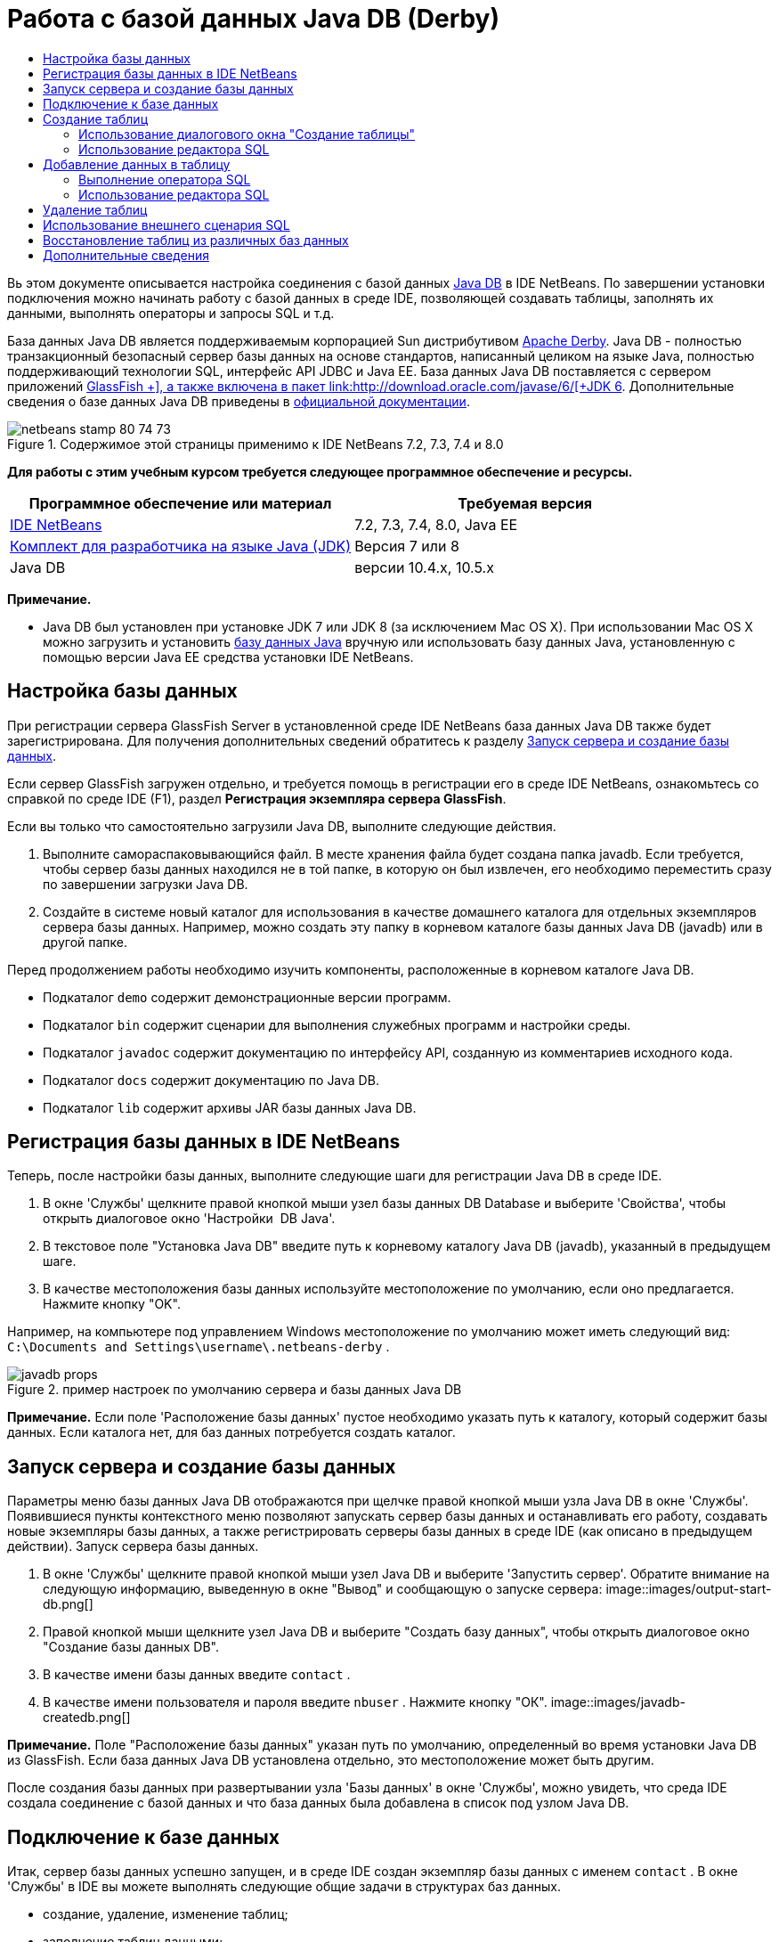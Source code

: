// 
//     Licensed to the Apache Software Foundation (ASF) under one
//     or more contributor license agreements.  See the NOTICE file
//     distributed with this work for additional information
//     regarding copyright ownership.  The ASF licenses this file
//     to you under the Apache License, Version 2.0 (the
//     "License"); you may not use this file except in compliance
//     with the License.  You may obtain a copy of the License at
// 
//       http://www.apache.org/licenses/LICENSE-2.0
// 
//     Unless required by applicable law or agreed to in writing,
//     software distributed under the License is distributed on an
//     "AS IS" BASIS, WITHOUT WARRANTIES OR CONDITIONS OF ANY
//     KIND, either express or implied.  See the License for the
//     specific language governing permissions and limitations
//     under the License.
//

= Работа с базой данных Java DB (Derby)
:jbake-type: tutorial
:jbake-tags: tutorials 
:jbake-status: published
:icons: font
:syntax: true
:source-highlighter: pygments
:toc: left
:toc-title:
:description: Работа с базой данных Java DB (Derby) - Apache NetBeans
:keywords: Apache NetBeans, Tutorials, Работа с базой данных Java DB (Derby)

Вь этом документе описывается настройка соединения с базой данных link:http://www.oracle.com/technetwork/java/javadb/overview/index.html[+Java DB+] в IDE NetBeans. По завершении установки подключения можно начинать работу с базой данных в среде IDE, позволяющей создавать таблицы, заполнять их данными, выполнять операторы и запросы SQL и т.д.

База данных Java DB является поддерживаемым корпорацией Sun дистрибутивом link:http://db.apache.org/derby/[+Apache Derby+]. Java DB - полностью транзакционный безопасный сервер базы данных на основе стандартов, написанный целиком на языке Java, полностью поддерживающий технологии SQL, интерфейс API JDBC и Java EE. База данных Java DB поставляется с сервером приложений link:http://glassfish.dev.java.net/[+GlassFish +], а также включена в пакет link:http://download.oracle.com/javase/6/[+JDK 6+]. Дополнительные сведения о базе данных Java DB приведены в link:http://www.oracle.com/technetwork/java/javadb/documentation/index.html[+официальной документации+].


image::images/netbeans-stamp-80-74-73.png[title="Содержимое этой страницы применимо к IDE NetBeans 7.2, 7.3, 7.4 и 8.0"]


*Для работы с этим учебным курсом требуется следующее программное обеспечение и ресурсы.*

|===
|Программное обеспечение или материал |Требуемая версия 

|link:https://netbeans.org/downloads/index.html[+IDE NetBeans+] |7.2, 7.3, 7.4, 8.0, Java EE 

|link:http://www.oracle.com/technetwork/java/javase/downloads/index.html[+Комплект для разработчика на языке Java (JDK)+] |Версия 7 или 8 

|Java DB |версии 10.4.x, 10.5.x 
|===

*Примечание.*

* Java DB был установлен при установке JDK 7 или JDK 8 (за исключением Mac OS X). При использовании Mac OS X можно загрузить и установить link:http://www.oracle.com/technetwork/java/javadb/downloads/index.html[+базу данных Java+] вручную или использовать базу данных Java, установленную с помощью версии Java EE средства установки IDE NetBeans.


== Настройка базы данных

При регистрации сервера GlassFish Server в установленной среде IDE NetBeans база данных Java DB также будет зарегистрирована. Для получения дополнительных сведений обратитесь к разделу <<starting,Запуск сервера и создание базы данных>>.

Если сервер GlassFish загружен отдельно, и требуется помощь в регистрации его в среде IDE NetBeans, ознакомьтесь со справкой по среде IDE (F1), раздел *Регистрация экземпляра сервера GlassFish*.

Если вы только что самостоятельно загрузили Java DB, выполните следующие действия.

1. Выполните самораспаковывающийся файл. В месте хранения файла будет создана папка javadb. Если требуется, чтобы сервер базы данных находился не в той папке, в которую он был извлечен, его необходимо переместить сразу по завершении загрузки Java DB.
2. Создайте в системе новый каталог для использования в качестве домашнего каталога для отдельных экземпляров сервера базы данных. Например, можно создать эту папку в корневом каталоге базы данных Java DB (javadb) или в другой папке.

Перед продолжением работы необходимо изучить компоненты, расположенные в корневом каталоге Java DB.

* Подкаталог  ``demo``  содержит демонстрационные версии программ.
* Подкаталог  ``bin``  содержит сценарии для выполнения служебных программ и настройки среды.
* Подкаталог  ``javadoc``  содержит документацию по интерфейсу API, созданную из комментариев исходного кода.
* Подкаталог  ``docs``  содержит документацию по Java DB.
* Подкаталог  ``lib``  содержит архивы JAR базы данных Java DB.


== Регистрация базы данных в IDE NetBeans

Теперь, после настройки базы данных, выполните следующие шаги для регистрации Java DB в среде IDE.

1. В окне 'Службы' щелкните правой кнопкой мыши узел базы данных DB Database и выберите 'Свойства', чтобы открыть диалоговое окно 'Настройки  DB Java'.
2. В текстовое поле "Установка Java DB" введите путь к корневому каталогу Java DB (javadb), указанный в предыдущем шаге.
3. В качестве местоположения базы данных используйте местоположение по умолчанию, если оно предлагается. Нажмите кнопку "OK".

Например, на компьютере под управлением Windows местоположение по умолчанию может иметь следующий вид:  ``C:\Documents and Settings\username\.netbeans-derby`` .

image::images/javadb-props.png[title="пример настроек по умолчанию сервера и базы данных Java DB"]

*Примечание.* Если поле 'Расположение базы данных' пустое необходимо указать путь к каталогу, который содержит базы данных. Если каталога нет, для баз данных потребуется создать каталог.


== Запуск сервера и создание базы данных

Параметры меню базы данных Java DB отображаются при щелчке правой кнопкой мыши узла Java DB в окне 'Службы'. Появившиеся пункты контекстного меню позволяют запускать сервер базы данных и останавливать его работу, создавать новые экземпляры базы данных, а также регистрировать серверы базы данных в среде IDE (как описано в предыдущем действии). Запуск сервера базы данных.

1. В окне 'Службы' щелкните правой кнопкой мыши узел Java DB и выберите 'Запустить сервер'. Обратите внимание на следующую информацию, выведенную в окне "Вывод" и сообщающую о запуске сервера:
image::images/output-start-db.png[]
2. Правой кнопкой мыши щелкните узел Java DB и выберите "Создать базу данных", чтобы открыть диалоговое окно "Создание базы данных DB".
3. В качестве имени базы данных введите  ``contact`` .
4. В качестве имени пользователя и пароля введите  ``nbuser`` . Нажмите кнопку "ОК".
image::images/javadb-createdb.png[]

*Примечание.* Поле "Расположение базы данных" указан путь по умолчанию, определенный во время установки Java DB из GlassFish. Если база данных Java DB установлена отдельно, это местоположение может быть другим.

После создания базы данных при развертывании узла 'Базы данных' в окне 'Службы', можно увидеть, что среда IDE создала соединение с базой данных и что база данных была добавлена в список под узлом Java DB.


== Подключение к базе данных

Итак, сервер базы данных успешно запущен, и в среде IDE создан экземпляр базы данных с именем  ``contact`` . В окне 'Службы' в IDE вы можете выполнять следующие общие задачи в структурах баз данных.

* создание, удаление, изменение таблиц;
* заполнение таблиц данными;
* просмотр табличных данных;
* выполнение операторов SQL и запросов.

Для начала работы с базой данных  ``contact`` необходимо создать подключение к ней. Для соединения с базой данных  ``контактов``  выполните следующие шаги.

1. Разверните узел 'Базы данных' в окне 'Службы' и найти новую базу данных и узлы подключения к базе данных.

Узел подключения к базе данных ( image::images/connection-node-icon.png[]) отображается ниже узла 'Базы данных'. Имя базы данных отображается ниже узла Java DB.

image::images/services-window.png[]

*Примечание.* Также отобразится соединение с базой данных `образец [app on APP]`, которое является схемой базы данных по умолчанию.

[start=2]
. Щелкните правой кнопкой мыши узел подключения к базе данных *контактов* ( ``jdbc:derby://localhost:1527/contact [nbuser on NBUSER]`` ) и выберите команду "Подключить".

Отобразится весь значок узла подключения ( image::images/connection-node-icon.png[]), что означает, что соединение установлено успешно.
3. Задайте удобное отображаемое имя для базы данных, щелкнув правой кнопкой мыши узел подключения к базе данных ( ``jdbc:derby://localhost:1527/contact [nbuser on NBUSER]`` ) и выберите 'Переименовать'. В текстовом поле введите  ``Contact DB``  и нажмите кнопку "ОК".


== Создание таблиц

Созданная база данных  ``contact``  в настоящее время пуста. Она еще не наполнена таблицами или данными. В IDE NetBeans можно добавить таблицу баз данных либо с помощью диалогового окна 'Создать таблицу' или путем ввода оператора SQL и запуска его напрямую из редактора SQL. Можно использовать оба метода:

* <<createTable,Использование диалогового окна "Создание таблицы">>
* <<sqlEditor,Использование редактора SQL>>


=== Использование диалогового окна "Создание таблицы"

1. Разверните узел подключения  ``Contact DB``  и обратите внимание, что он имеет несколько подузлов. В этом учебном курсе рассматривается схема "app". Щелкните правой кнопкой мыши узел "APP" и выберите "Установить как схему по умолчанию".

2. Разверните узел APP и обратите внимание, что он имеет три подкаталога: "Таблицы", "Представления" и "Процедуры". Правой кнопкой мыши щелкните узел 'Таблицы' и выберите 'Создать таблицу', чтобы открыть диалоговое окно 'Создание таблицы'.
3. Введите  ``FRIENDS``  в текстовое поле "Имя таблицы".
4. Нажмите кнопку "Добавить столбец". Появится диалоговое окно "Добавить столбец".
5. В поле "Имя столбца" введите  ``id`` . В поле "Тип данных" выберите элемент  ``INTEGER``  в раскрывающемся списке.
6. При определенных обстоятельствах может потребоваться установить флажок "Первичный ключ" для указания того, что данный столбец является первичным ключом для таблицы. Все таблицы, созданные в реляционных базах данных, должны содержать первичный ключ. Обратите внимание, что при выборе флажка "Первичный ключ" выполняется автоматическая установка флажков "Индекс" и "Уникальный", а флажок "Значение отсутствует" при этом снимается. Это объясняется тем, что первичные ключи используются для определения уникальной строки базы данных и по умолчанию применяются как индекс таблицы. Поскольку все строки должны быть определены, первичные ключи не могут иметь значение  ``Null`` .

image::images/add-column.png[]

[start=7]
. Теперь повторите эту процедуру, определив поля, как показано на таблице ниже.

|===

|Ключ |Индекс |Значение отсутствует |Уникальный |Имя таблицы |Тип данных |Размер 

|[установлен] |[установлен] |[установлен] |идентификатор |INTEGER |0 

|[установлен] |firstName |VARCHAR |20 

|[установлен] |lastName |VARCHAR |20 

|[установлен] |nickName |VARCHAR |30 

|[установлен] |friendSince |DATE |0 

|[установлен] |эл. почта |VARCHAR |60 
|===

В создаваемой таблице  ``FRIENDS``  для каждой записи контакта содержатся следующие данные:

* *имя;*
* *фамилия;*
* *псевдоним;*
* *дата включения в список контактов;*
* *адрес электронной почты.*
image::images/create-table-friends.png[]
9. 
Если диалоговое окно "Создание таблицы" содержит значения, идентичные вышеописанным, нажмите кнопку "ОК". В IDE создается таблица  ``FRIENDS``  в базе данных и отображается новый узел таблицы  ``FRIENDS``  (image::images/table-node.png[]) ниже узла 'Таблицы'. Под узлом таблицы перечислены столбцы (поля), начиная с первичного ключа (image::images/primary-key-icon.png[]).

image::images/friends-table.png[]


=== Использование редактора SQL

1. В окне 'Службы' либо щелкните правой кнопкой мыши узел подключения  ``Contact DB``  или узел 'Таблицы' под ним и выберите пункт 'Выполнить команду'. В главном окне редактора SQL отобразится пустой холст.
2. Введите в редактор SQL запрос, как описывается ниже. Определение создаваемой таблицы COLLEAGUES:

[source,sql]
----

CREATE TABLE "COLLEAGUES" (
    "ID" INTEGER not null primary key,
    "FIRSTNAME" VARCHAR(30),
    "LASTNAME" VARCHAR(30),
    "TITLE" VARCHAR(10),
    "DEPARTMENT" VARCHAR(20),
    "EMAIL" VARCHAR(60)
);
----

*Примечание * Операторы и запросы, сформированные в редакторе SQL, анализируются в соответствии с нормами языка структурированных запросов (Structured Query Language, SQL). Для SQL характерны строгие синтаксические правила, применяемые также при работе с редактором среды IDE. Синтаксис SQL также может быть различаться в зависимости от системы управления базами данных. Дополнительные сведения приведены в link:http://www.oracle.com/technetwork/java/javadb/documentation/index.html[+Справочном пособии по JavaDB+].

[start=3]
. Нажмите кнопку 'Выполнить SQL' (image::images/run-sql-button.png[]) на панели задач в верхней части редактора (Ctrl-Shift-E) для выполнения запроса. В окне "Вывод" (CTRL+4) будет выведено сообщение об успешном выполнении оператора.

image::images/run-query.png[]

[start=4]
. Для проверки изменений щелкните правой кнопкой мыши узел подключения  ``Contact DB``  в окне 'Службы' и выберите 'Обновить'. В результате этого действия будет произведено обновление компонента пользовательского интерфейса среды выполнения до текущего состояния указанной базы данных. Этот шаг необходим при запуске запросов из редактора SQL в IDE NetBeans. Обратите внимание, что новый зузел таблицы COLLEAGUES (image::images/table-node.png[]) теперь отображается ниже 'Таблицы' в окне 'Службы'.


== Добавление данных в таблицу

После того, когда в базе данных  ``contact``  уже создана одна или несколько таблиц, можно начинать заполнять их данными. Существует несколько способов добавления записей в таблицу:

* <<sqlstatement,Запишите в редакторе SQL оператор SQL>>, который предоставляет значение для каждого поля в схеме таблицы.
* <<usesqleditor,Используйте редактор SQL>> для добавления записей в таблицу.
* <<using,Используйте внешний сценарий SQL>> для импорта записей в таблицу.

Для получения сведений об использовании всех описанных методов заполнения таблицы  `` FRIENDS``  данными обратитесь к указанным ниже разделам.


=== Выполнение оператора SQL

1. Разверните 'Таблицы' под узлом  ``Contact DB``  в окне 'Службы', щелкните правой кнопкой мыши таблицу  ``FRIENDS``  и выберите 'Выполнить команду', чтобы открыть окно редактора SQL.
2. Введите в окне редактора SQL следующий оператор:

[source,sql]
----

INSERT INTO APP.FRIENDS VALUES (1,'Theodore','Bagwell','T-Bag','2004-12-25','tbag@foxriver.com')
----

При вводе можно использовать функцию автозавершения кода редактора SQL.

[start=3]
. Щелкните правой кнопкой мыши в пространстве внутри редактора SQL и выберите команду "Выполнить оператор". В окне "Вывод" появится сообщение об успешном выполнении оператора.
. Чтобы убедиться, что новая запись была добавлена к таблице  ``FRIENDS``  щелкните правой кнопкой мыши узел таблицы  ``FRIENDS``  в окне 'Службы' и выберите 'Просмотреть данные'.

При выборе команды "Просмотреть данные" на верхней панели редактора SQL автоматически создается запрос на выбор всех данных таблицы. На нижней панели редактора SQL выводятся выходные данные оператора. В этом случае таблица  ``FRIENDS``  будет отображена на нижней панели. Обратите внимание, что новая строка была добавлена с данными, предоставленными в операторе SQL.

image::images/new-record.png[]


=== Использование редактора SQL

1. Щелкните правой кнопкой мыши узел таблицы  ``FRIENDS``  и выберите "Просмотреть данные" (если просмотр не был выполнен в последнем действии предыдущего раздела).
2. Нажмите кнопку "Вставить записи" ( ``ALT+I`` ) для добавления строки.
Появится диалоговое окно "Вставить записи".
3. Щелкните каждую ячейку и введите записи. Обратите внимание, что для ячеек с типом данных срока можно выбрать дату из календаря. Нажмите кнопку "ОК" после выполнения действия. 

image::images/insert-records.png[]

В редакторе SQL можно отсортировать результаты, щелкнув заголовок строки, изменить и удалить существующие записи, а также просмотреть сценарий SQL для действий, выполняемых в редакторе (команда "Показать сценарий SQL" во всплывающем меню).


==  Удаление таблиц

В следующем действии потребуется использование внешнего сценария SQL для создания новой таблицы  ``COLLEAGUES`` . При этом в предыдущем действии раздела  ``Использование редактора SQL``  уже была создана таблица <<sqlEditor,COLLEAGUES>>. Чтобы убедиться в возможности создавать новые таблицы при помощи сценария SQL, можно удалить существующую таблицу  ``COLLEAGUES`` . Для удаления таблицы баз данных выполните следующие действия:

1. Разверните узел 'Таблицы' под узлом соединения с базой данных в окне 'Службы'.
2. Щелкните правой кнопкой мыши таблицу, которую необходимо удалить, и выберите команду "Удалить".


== Использование внешнего сценария SQL

Ввод команд из внешнего сценария SQL является распространенным способом управления базой данных. Возможно, сценарий SQL уже создан в другом местоположении и требуется выполнить его импорт в IDE NetBeans для запуска в указанной базе данных.

В этом упражнении сценарий создаст новую таблицу с именем  ``COLLEAGUES``  и заполнит ее данными. Произведите следующие действия, чтобы запустить сценарий в базе данных  ``контактов`` .

1. Загрузите link:https://netbeans.org/project_downloads/usersguide/colleagues.sql[+colleagues.sql+] в локальную систему.
2. В главном меню среды IDE выберите "Файл" > "Открыть". В браузере файлов перейдите к месту хранения файла  ``colleagues.sql``  и нажмите "Открыть". Сценарий автоматически откроется в редакторе SQL.

В качестве альтернативы вы можете скопировать содержимое link:https://netbeans.org/project_downloads/usersguide/colleagues.sql[+colleagues.sql+], а затем открыть редактор SQL и вставить содержимое файла в редактор SQL.

[start=3]
. Убедитесь, что подключение к базе данных  ``Contact DB``  в раскрывающемся списке "Подключение" на панели инструментов в верхней части редактора выбрано.

image::images/conn-drop-down.png[]

[start=4]
. Нажмите кнопку 'Выполнить SQL' (image::images/run-sql-button.png[]) на панели инструментов редактора SQL. Сценарий будет выполнен для выбранной базы данных, возвращаемые данные будут выведены в окне "Вывод".
. Для проверки изменений щелкните правой кнопкой мыши узел подключения  ``Contact DB``  в окне 'Службы' и выберите 'Обновить'. Обратите внимание, что новая таблица  ``COLLEAGUES``  сценария SQL теперь отображена в виде узла таблицы  ``contact``  в окне "Службы".
. Для просмотра данных. содержащихся в новой таблице, щелкните правой кнопкой мыши таблицу  ``COLLEAGUES``  и выберите 'Просмотреть данные'. Таким образом можно сравнить данные в таблицах с данными сценария SQL, чтобы убедиться в их соответствии.

==  Восстановление таблиц из различных баз данных

При наличии таблицы из другой базы данных, которую необходимо повторно создать в базе данных, с которой пользователь работает из IDE NetBeans, среда IDE обеспечивает для этой задачи удобный инструмент. Для начала потребуется наличие второй базы данных, зарегистрированной в среде IDE, как описывается в начале учебного курса. Для работы в рамках данного учебного курса используйте  ``пример``  базы данных, входящий в пакет Java DB. Этот процесс выполняется в два этапа: сначала необходимо "захватить" определение выбранной таблицы, а потом восстановить таблицу в выбранной базе данных.

1. Подключитесь к базе данных  ``sample``  щелкнув правой кнопкой мыши узел подключения под узлом 'Базы данных' в окне 'Службы' и выберите 'Подключение' (имя пользователя и пароль:  ``app`` ).
2.  Разверните узел 'Таблицы' под подключением к базе данных  ``sample`` , щелкните правой кнопкой мыши узел таблицы  ``CUSTOMER``  и выберите 'Копировать структуру'.

image::images/grab-structure.png[]

[start=3]
. В открывшемся диалоговом окне "Сохранение таблицы" укажите путь для сохранения создаваемого файла захвата на компьютере. Нажмите кнопку "Сохранить".

Определение выбранной таблицы будет записано в файл захвата.

[start=4]
. Разверните узел схемы APP в подключении к базе данных  ``Contact DB`` , щелкните правой кнопкой мыши узел 'Таблицы' и выберите 'Повторно создайте таблицу', чтобы открыть открыть диалоговое окно 'Повторно создайте таблицу'.
. В открывшемся диалоговом окне "Восстановление таблицы" перейдите по пути хранения файла захвата  ``CUSTOMER`` , скопируйте файл и нажмите кнопку "Открыть", чтобы открыть диалоговое окно 'Именование таблицы'.

image::images/recreate-table.png[]

[start=6]
. В выведенном окне можно изменить имя таблицы или отредактировать ее определение. Для немедленного создания таблицы в базе данных  ``contact``  нажмите кнопку "ОК". Узел таблицы  ``CUSTOMER``  отобразится под узлом подключения к базе данных  ``Contact DB`` .

image::images/new-customer-node.png[]

Если просмотреть данные в новой таблице  ``CUSTOMER`` , то будет видно, что в базе данных отсутствуют записи, но структура таблицы совпадает с скопированной таблицей.

link:/about/contact_form.html?to=3&subject=Feedback:%20Working%20With%20Java%20DB[+Мы ждем ваших отзывов+]



== Дополнительные сведения

Это заключительный раздел учебного курса по работе с базой данных Java DB (Derby). В этом учебном курсе описывается настройка соединения с базой данных DB Java в IDE NetBeans. Также были описаны способы создания, просмотра, изменения и удаления таблиц в окне "Службы" среды IDE. Кроме того, были представлены методы работы с редактором SQL для добавления данных в таблицы и использование возможностей среды IDE для восстановления таблиц при помощи определений из других баз данных.

Более подробные учебные курсы представлены на следующих ресурсах:

* link:mysql.html[+Подключение к базе данных MySQL+]. Описывается настройка и подключение к базе данных MySQL в IDE NetBeans.
* link:../web/mysql-webapp.html[+Создание простого веб-приложения, использующего базу данных MySQL+]. Демонстрируется способ создания простого веб-приложения, устанавливающего подключение к серверу базы данных MySQL.
* link:http://platform.netbeans.org/tutorials/nbm-crud.html[+Учебный курс по приложению CRUD для платформы NetBeans.+] В этом учебном курсе демонстрируется способ интеграции базы данных Java DB в приложение, работающее на платформе NetBeans.
